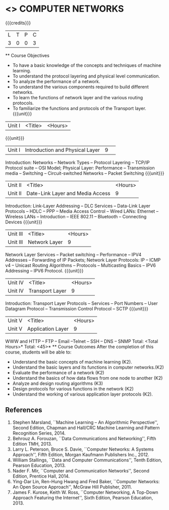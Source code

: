 * <<<501>>> COMPUTER NETWORKS
:properties:
:author: Mr. N. Sujaudeen and Ms. S. V. Jansi Rani
:date: 
:date: 12-11-2018
:end:
 # Edited by SVJ
#+startup: showall
 {{{credits}}}
| L | T | P | C |
| 3 | 0 | 0 | 3 |
 ** Course Objectives
- To have a basic knowledge of the concepts and techniques of machine
  learning.
- To understand the protocol layering and physical level communication.
- To analyze the performance of a network.
- To understand the various components required to build different networks.
- To learn the functions of network layer and the various routing protocols.
- To familiarize the functions and protocols of the Transport layer.
 {{{unit}}}
|Unit I | <Title> | <Hours> |
 {{{unit}}}
|Unit I |Introduction and Physical Layer|9| 	
Introduction: Networks -- Network Types -- Protocol Layering -- TCP/IP Protocol suite -- OSI Model;
Physical Layer: Performance -- Transmission media -- Switching -- Circuit-switched Networks -- Packet Switching
 {{{unit}}}
|Unit II | <Title> | <Hours> |
|Unit II | Date-Link Layer and Media Access | 9 |
Introduction: Link-Layer Addressing -- DLC Services -- Data-Link Layer Protocols -- HDLC
-- PPP -- Media Access Control -- Wired LANs: Ethernet -- Wireless LANs -- Introduction --
IEEE 802.11 -- Bluetooth -- Connecting Devices
 {{{unit}}}
|Unit III | <Title> | <Hours> |
|Unit III | Network Layer | 9 |
Network Layer Services -- Packet switching -- Performance -- IPV4 Addresses -- Forwarding
of IP Packets;  Network Layer Protocols: IP -- ICMP v4 -- Unicast Routing Algorithms --
Protocols -- Multicasting Basics -- IPV6 Addressing -- IPV6 Protocol.
 {{{unit}}}
|Unit IV | <Title> | <Hours> |
|Unit IV | Transport Layer | 9 |
Introduction: Transport Layer Protocols -- Services -- Port Numbers -- User Datagram
Protocol -- Transmission Control Protocol -- SCTP
 {{{unit}}}
|Unit V | <Title> | <Hours> |
|Unit V | Application Layer | 9 |
WWW and HTTP -- FTP -- Email --Telnet -- SSH -- DNS -- SNMP
 \hfill *Total: <Total Hours>*
\hfill *Total: <45>*
 ** Course Outcomes
After the completion of this course, students will be able to: 
- Understand the basic concepts of machine learning (K2).
- Understand the basic layers and its functions in computer networks.(K2)
- Evaluate the performance of a network (K2)
- Understand the basics of how data flows from one node to another (K2)
- Analyze and design routing algorithms (K3)
- Design protocols for various functions in the network (K2)
- Understand the working of various application layer protocols (K2).
      
** References
1. Stephen Marsland, ``Machine Learning – An Algorithmic Perspective'', Second Edition, Chapman and Hall/CRC Machine Learning and Pattern Recognition Series, 2014.
1. Behrouz A. Forouzan, ``Data Communications and Networking'', Fifth Edition TMH, 2013.
2. Larry L. Peterson, Bruce S. Davie, ``Computer Networks: A Systems Approach'', Fifth Edition, Morgan Kaufmann Publishers Inc., 2012.
2. William Stallings, ``Data and Computer Communications'', Tenth Edition, Pearson Education, 2013.
3. Nader F. Mir, ``Computer and Communication Networks'', Second Edition, Prentice Hall, 2014.
4. Ying-Dar Lin, Ren-Hung Hwang and Fred Baker, ``Computer Networks: An Open Source Approach'', McGraw Hill Publisher, 2011.
5. James F. Kurose, Keith W. Ross, ``Computer Networking, A Top-Down Approach Featuring the Internet'', Sixth Edition, Pearson  
   Education, 2013.
